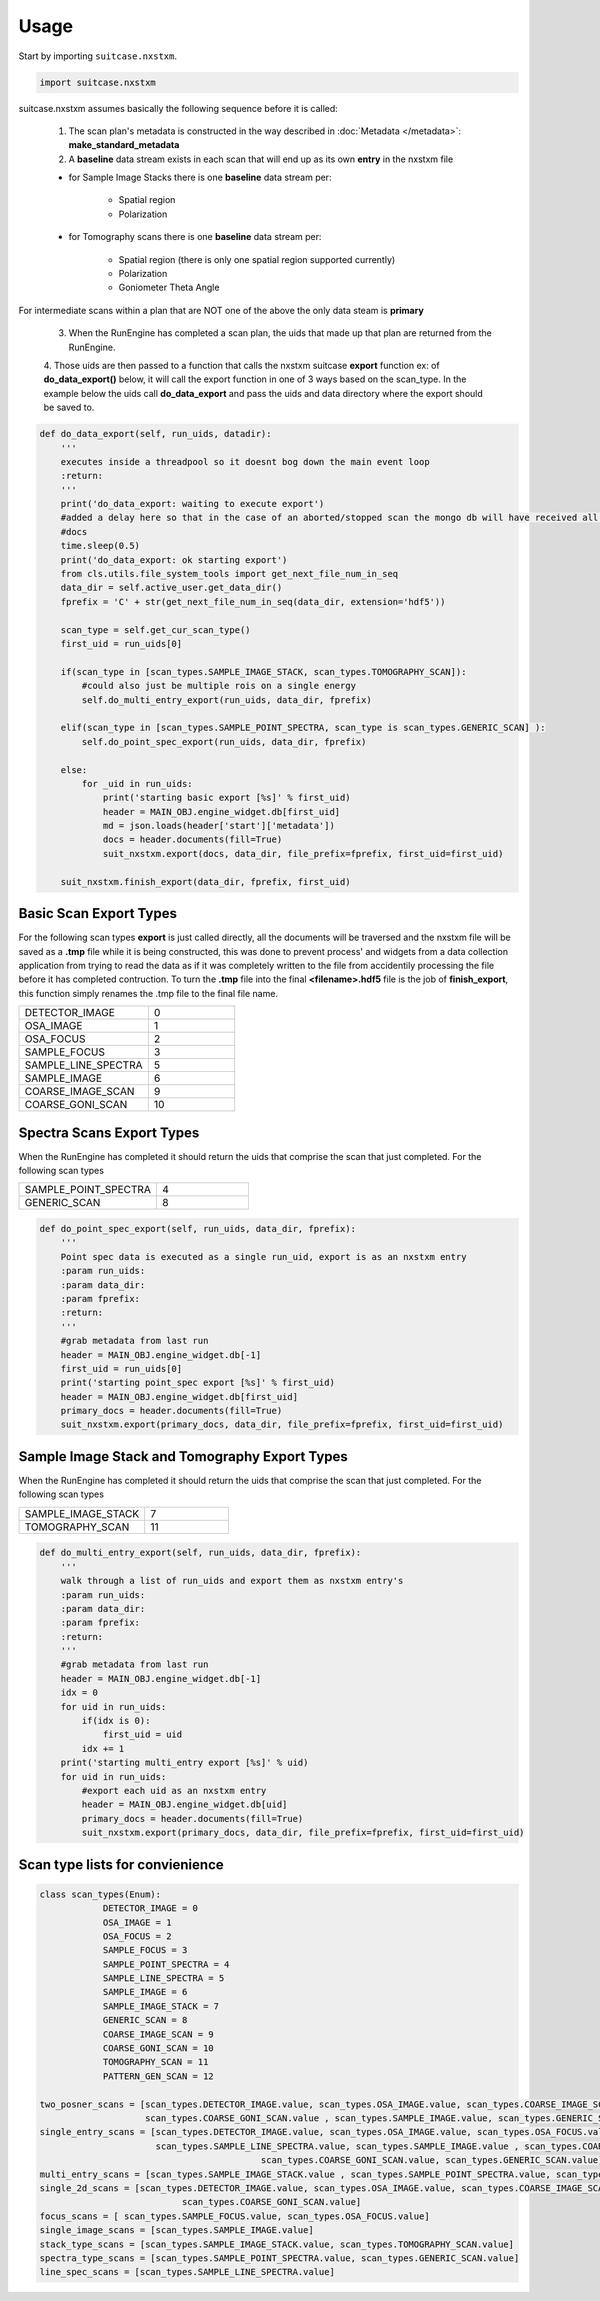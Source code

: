 =====
Usage
=====

Start by importing ``suitcase.nxstxm``.

.. code-block:: python

    import suitcase.nxstxm 

suitcase.nxstxm assumes basically the following sequence before it is called:

	1. The scan plan's metadata is constructed in the way described in :doc:`Metadata </metadata>`: **make_standard_metadata** 
	2. A **baseline** data stream exists in each scan that will end up as its own **entry** in the nxstxm file
	
	- for Sample Image Stacks there is one **baseline** data stream per: 

		- Spatial region
		
		- Polarization
	
	- for Tomography scans there is one **baseline** data stream per: 

		- Spatial region (there is only one spatial region supported currently)
		
		- Polarization
		
		- Goniometer Theta Angle
		
For intermediate scans within a plan that are NOT one of the above the only data steam is **primary**

	3. When the RunEngine has completed a scan plan, the uids that made up that plan are returned from the RunEngine.
	4. Those uids are then passed to a function that calls the nxstxm suitcase **export** function ex: of **do_data_export()** below, 
	it will call the export function in one of 3 ways based on the scan_type. In the example below the uids call **do_data_export** 
	and pass the uids and data directory where the export should be saved to.

.. code-block:: python
	
    def do_data_export(self, run_uids, datadir):
        '''
        executes inside a threadpool so it doesnt bog down the main event loop
        :return:
        '''
        print('do_data_export: waiting to execute export')
        #added a delay here so that in the case of an aborted/stopped scan the mongo db will have received all the
        #docs
        time.sleep(0.5)
        print('do_data_export: ok starting export')
        from cls.utils.file_system_tools import get_next_file_num_in_seq
        data_dir = self.active_user.get_data_dir()
        fprefix = 'C' + str(get_next_file_num_in_seq(data_dir, extension='hdf5'))

        scan_type = self.get_cur_scan_type()
        first_uid = run_uids[0]

        if(scan_type in [scan_types.SAMPLE_IMAGE_STACK, scan_types.TOMOGRAPHY_SCAN]):
            #could also just be multiple rois on a single energy
            self.do_multi_entry_export(run_uids, data_dir, fprefix)

        elif(scan_type in [scan_types.SAMPLE_POINT_SPECTRA, scan_type is scan_types.GENERIC_SCAN] ):
            self.do_point_spec_export(run_uids, data_dir, fprefix)

        else:
            for _uid in run_uids:
                print('starting basic export [%s]' % first_uid)
                header = MAIN_OBJ.engine_widget.db[first_uid]
                md = json.loads(header['start']['metadata'])
                docs = header.documents(fill=True)
                suit_nxstxm.export(docs, data_dir, file_prefix=fprefix, first_uid=first_uid)

        suit_nxstxm.finish_export(data_dir, fprefix, first_uid)



Basic Scan Export Types
=======================

For the following scan types **export** is just called directly, all the documents will be traversed and the nxstxm file will be saved as a
**.tmp** file while it is being constructed, this was done to prevent process' and widgets from a data collection application from trying to 
read the data as if it was completely written to the file from accidentily processing the file before it has completed contruction. To turn 
the **.tmp** file into the final **<filename>.hdf5** file is the job of **finish_export**, this function simply renames the .tmp file to the
final file name.



.. list-table::
   :widths: 15 10

   * - DETECTOR_IMAGE 
     - 0
   * - OSA_IMAGE
     - 1
   * - OSA_FOCUS
     - 2
   * - SAMPLE_FOCUS
     - 3
   * - SAMPLE_LINE_SPECTRA
     - 5
   * - SAMPLE_IMAGE
     - 6
   * - COARSE_IMAGE_SCAN
     - 9
   * - COARSE_GONI_SCAN
     - 10
     
Spectra Scans Export Types
==========================

When the RunEngine has completed it should return the uids that comprise the scan that just completed. For the following scan types

.. list-table::
   :widths: 15 10

   * - SAMPLE_POINT_SPECTRA  
     - 4
   * - GENERIC_SCAN
     - 8

.. code-block:: python
	
    def do_point_spec_export(self, run_uids, data_dir, fprefix):
        '''
        Point spec data is executed as a single run_uid, export is as an nxstxm entry
        :param run_uids:
        :param data_dir:
        :param fprefix:
        :return:
        '''
        #grab metadata from last run
        header = MAIN_OBJ.engine_widget.db[-1]
        first_uid = run_uids[0]
        print('starting point_spec export [%s]' % first_uid)
        header = MAIN_OBJ.engine_widget.db[first_uid]
        primary_docs = header.documents(fill=True)
        suit_nxstxm.export(primary_docs, data_dir, file_prefix=fprefix, first_uid=first_uid)
        


Sample Image Stack and Tomography Export Types
==============================================

When the RunEngine has completed it should return the uids that comprise the scan that just completed. For the following scan types

.. list-table::
   :widths: 15 10

   * - SAMPLE_IMAGE_STACK   
     - 7
   * - TOMOGRAPHY_SCAN 
     - 11
        
.. code-block:: python
	
    def do_multi_entry_export(self, run_uids, data_dir, fprefix):
        '''
        walk through a list of run_uids and export them as nxstxm entry's
        :param run_uids:
        :param data_dir:
        :param fprefix:
        :return:
        '''
        #grab metadata from last run
        header = MAIN_OBJ.engine_widget.db[-1]
        idx = 0
        for uid in run_uids:
            if(idx is 0):
                first_uid = uid
            idx += 1
        print('starting multi_entry export [%s]' % uid)
        for uid in run_uids:
            #export each uid as an nxstxm entry
            header = MAIN_OBJ.engine_widget.db[uid]
            primary_docs = header.documents(fill=True)
            suit_nxstxm.export(primary_docs, data_dir, file_prefix=fprefix, first_uid=first_uid)


Scan type lists for convienience
================================

.. code-block:: python
	
	class scan_types(Enum):
		    DETECTOR_IMAGE = 0
		    OSA_IMAGE = 1
		    OSA_FOCUS = 2
		    SAMPLE_FOCUS = 3
		    SAMPLE_POINT_SPECTRA = 4
		    SAMPLE_LINE_SPECTRA = 5
		    SAMPLE_IMAGE = 6
		    SAMPLE_IMAGE_STACK = 7
		    GENERIC_SCAN = 8
		    COARSE_IMAGE_SCAN = 9
		    COARSE_GONI_SCAN = 10
		    TOMOGRAPHY_SCAN = 11
		    PATTERN_GEN_SCAN = 12
            
	two_posner_scans = [scan_types.DETECTOR_IMAGE.value, scan_types.OSA_IMAGE.value, scan_types.COARSE_IMAGE_SCAN.value, \
	                    scan_types.COARSE_GONI_SCAN.value , scan_types.SAMPLE_IMAGE.value, scan_types.GENERIC_SCAN.value]
	single_entry_scans = [scan_types.DETECTOR_IMAGE.value, scan_types.OSA_IMAGE.value, scan_types.OSA_FOCUS.value , scan_types.SAMPLE_FOCUS.value , \
	                      scan_types.SAMPLE_LINE_SPECTRA.value, scan_types.SAMPLE_IMAGE.value , scan_types.COARSE_IMAGE_SCAN.value, \
						  scan_types.COARSE_GONI_SCAN.value, scan_types.GENERIC_SCAN.value]
	multi_entry_scans = [scan_types.SAMPLE_IMAGE_STACK.value , scan_types.SAMPLE_POINT_SPECTRA.value, scan_types.TOMOGRAPHY_SCAN.value]
	single_2d_scans = [scan_types.DETECTOR_IMAGE.value, scan_types.OSA_IMAGE.value, scan_types.COARSE_IMAGE_SCAN.value, \
	                           scan_types.COARSE_GONI_SCAN.value]
	focus_scans = [ scan_types.SAMPLE_FOCUS.value, scan_types.OSA_FOCUS.value]
	single_image_scans = [scan_types.SAMPLE_IMAGE.value]
	stack_type_scans = [scan_types.SAMPLE_IMAGE_STACK.value, scan_types.TOMOGRAPHY_SCAN.value]
	spectra_type_scans = [scan_types.SAMPLE_POINT_SPECTRA.value, scan_types.GENERIC_SCAN.value]
	line_spec_scans = [scan_types.SAMPLE_LINE_SPECTRA.value]